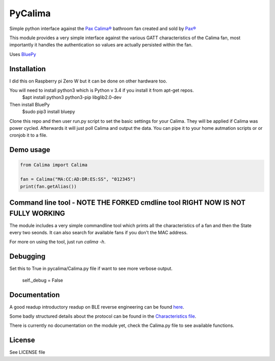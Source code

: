 ========
PyCalima
========
Simple python interface against the
`Pax Calima® <http://www.pax.se/sv/produkt/calima/pax-calima-flakt>`_
bathroom fan created and sold by `Pax® <http://www.pax.se>`_

This module provides a very simple interface against the various
GATT characteristics of the Calima fan, most importantly it handles the
authentication so values are actually persisted within the fan.

Uses `BluePy <https://github.com/IanHarvey/bluepy>`_


Installation
----------
I did this on Raspberry pi Zero W but it can be done on other hardware too.

You will need to install python3 which is Python v 3.4 if you install it from apt-get repos.
   $apt install python3 python3-pip libglib2.0-dev

Then install BluePy
    $sudo pip3 install bluepy

Clone this repo and then user run.py script to set the basic settings for your Calima. They will be applied if Calima was power cycled. Afterwards it will just poll Calima and output the data. You can pipe it to your home autmation scripts or or cronjob it to a file. 

Demo usage
----------
.. code:: python

  from Calima import Calima

  fan = Calima("MA:CC:AD:DR:ES:SS", "012345")
  print(fan.getAlias())

Command line tool - NOTE THE FORKED cmdline tool RIGHT NOW IS NOT FULLY WORKING
-----------------
The module includes a very simple commandline tool which prints all
the characteristics of a fan and then the State every two seonds. It can
also search for available fans if you don't the MAC address.

For more on using the tool, just run `calima -h`.

Debugging
-------------
Set this to True in pycalima/Calima.py file if want to see more verbose output.

  self._debug = False

Documentation
-------------
A good readup introductory readup on BLE reverse engineering can be found
`here <https://medium.com/@urish/reverse-engineering-a-bluetooth-lightbulb-56580fcb7546#.9ltnsvdsn>`_.

Some badly structured details about the protocol can be found in the
`Characteristics file <characteristics.md>`_.

There is currently no documentation on the module yet, check the
Calima.py file to see available functions.

License
-------
See LICENSE file
